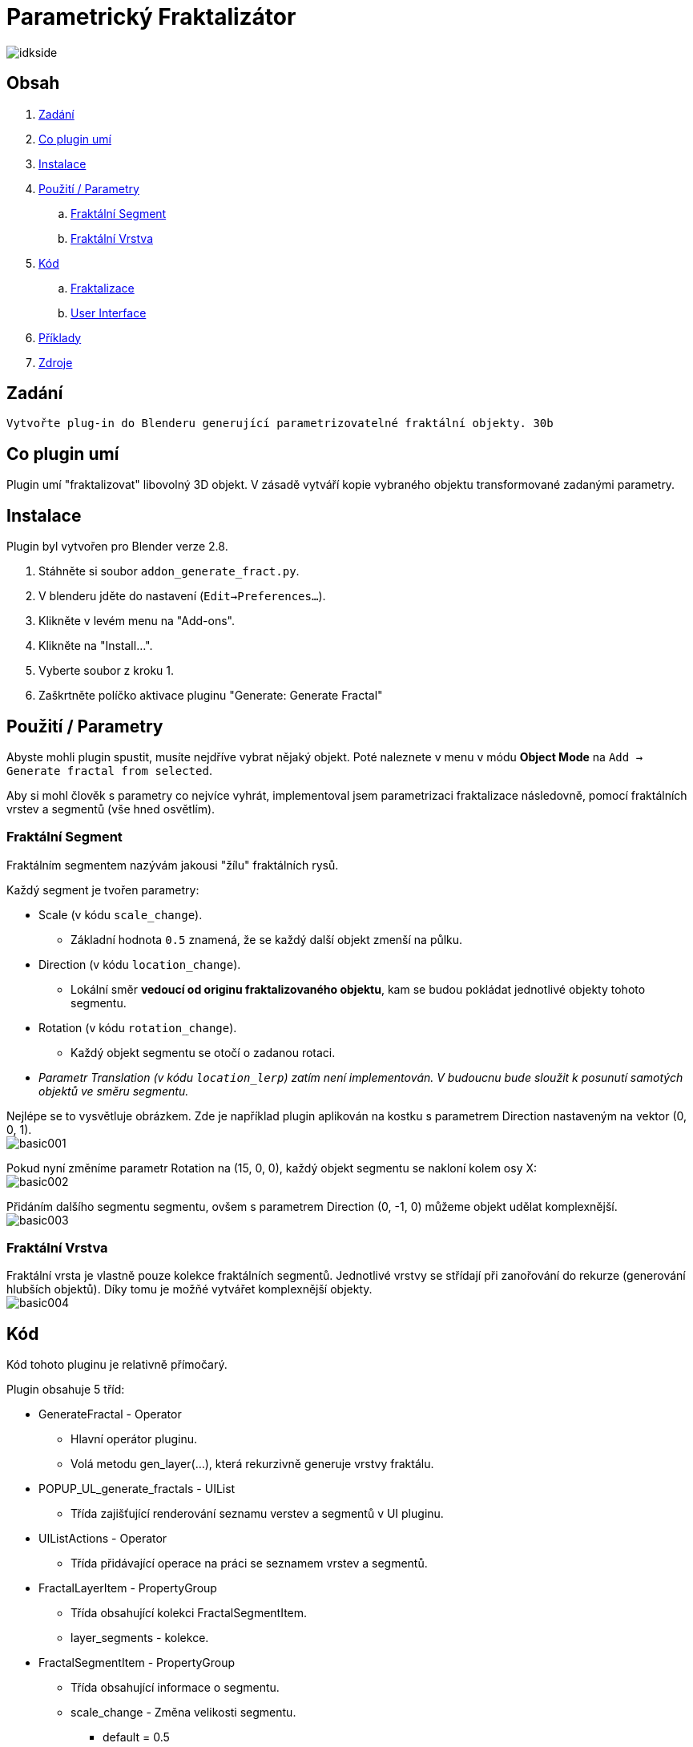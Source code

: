 = Parametrický Fraktalizátor

image::renders/idkside.png[]

== Obsah
. link:#assignment[Zadání]
. link:#features[Co plugin umí]
. link:#installation[Instalace]
. link:#usage[Použití / Parametry]
.. link:#fs[Fraktální Segment]
.. link:#fl[Fraktální Vrstva]
. link:#code[Kód]
.. link:#fract[Fraktalizace]
.. link:#ui[User Interface]
. link:#examples[Příklady]
. link:#zdroje[Zdroje]

[#assignment]
== Zadání

```
Vytvořte plug-in do Blenderu generující parametrizovatelné fraktální objekty. 30b
```

[#features]
== Co plugin umí

Plugin umí "fraktalizovat" libovolný 3D objekt. V zásadě vytváří kopie vybraného objektu transformované zadanými parametry.

[#installation]
== Instalace
Plugin byl vytvořen pro Blender verze 2.8.

. Stáhněte si soubor `addon_generate_fract.py`.
. V blenderu jděte do nastavení (`Edit->Preferences...`).
. Klikněte v levém menu na "Add-ons".
. Klikněte na "Install...".
. Vyberte soubor z kroku 1.
. Zaškrtněte políčko aktivace pluginu "Generate: Generate Fractal"

[#usage]
== Použití / Parametry

Abyste mohli plugin spustit, musíte nejdříve vybrat nějaký objekt. Poté naleznete v menu v módu *Object Mode* na `Add -> Generate fractal from selected`.

Aby si mohl člověk s parametry co nejvíce vyhrát, implementoval jsem parametrizaci fraktalizace následovně, pomocí fraktálních vrstev a segmentů (vše hned osvětlím).

[#fs]
=== Fraktální Segment

Fraktálním segmentem nazývám jakousi "žílu" fraktálních rysů.

Každý segment je tvořen parametry:

* Scale (v kódu `scale_change`).
** Základní hodnota `0.5` znamená, že se každý další objekt zmenší na půlku.
* Direction (v kódu `location_change`).
** Lokální směr *vedoucí od originu fraktalizovaného objektu*, kam se budou pokládat jednotlivé objekty tohoto segmentu.
* Rotation (v kódu `rotation_change`).
** Každý objekt segmentu se otočí o zadanou rotaci.
* _Parametr Translation (v kódu `location_lerp`) zatím není implementován. V budoucnu bude sloužit k posunutí samotých objektů ve směru segmentu._

Nejlépe se to vysvětluje obrázkem. Zde je například plugin aplikován na kostku s parametrem Direction nastaveným na vektor (0, 0, 1). +
image:doc/basic001.png[]

Pokud nyní změníme parametr Rotation na (15, 0, 0), každý objekt segmentu se nakloní kolem osy X: +
image:doc/basic002.png[]

Přidáním dalšího segmentu segmentu, ovšem s parametrem Direction (0, -1, 0) můžeme objekt udělat komplexnější. +
image:doc/basic003.png[]

[#fl]
=== Fraktální Vrstva

Fraktální vrsta je vlastně pouze kolekce fraktálních segmentů. Jednotlivé vrstvy se střídají při zanořování do rekurze (generování hlubších objektů). Díky tomu je možňé vytvářet komplexnější objekty. +
image:doc/basic004.png[]

[#code]
== Kód

Kód tohoto pluginu je relativně přímočarý.

Plugin obsahuje 5 tříd:

* GenerateFractal - Operator
** Hlavní operátor pluginu.
** Volá metodu gen_layer(...), která rekurzivně generuje vrstvy fraktálu.
* POPUP_UL_generate_fractals - UIList
** Třída zajišťující renderování seznamu verstev a segmentů v UI pluginu.
* UIListActions - Operator
** Třída přidávající operace na práci se seznamem vrstev a segmentů.
* FractalLayerItem - PropertyGroup
** Třída obsahující kolekci FractalSegmentItem.
** layer_segments - kolekce.
* FractalSegmentItem - PropertyGroup
** Třída obsahující informace o segmentu.
** scale_change - Změna velikosti segmentu.
*** default = 0.5
** location_change - Směr generace daného segmentu.
*** default = (0, 0, 0)
** location_lerp - *NENAIMPLEMENTOVÁNO* - Translace generace ve směru `location_change`.
** rotation_change - Změna rotace daného segmentu.
*** default = (0, 0, 0)

[#fract]
=== Fraktalizace - gen_layer(self, root, object, layers, current_rotation, depth)

Funkce rekurzivně generující fraktální segmenty.

* Parametry
** self
*** Instance třídy GenerateFractal.
** root
*** Původní objekt, ze kterého generujeme.
** object
*** objekt z předchozí vrstvy, který použijeme na duplikaci a transformaci.
** layers
*** Kolekce všech vrstev.
** current_rotation
*** Rotace segmentu.
** depth
*** Současná hloubka.

Nejdříve zkontrolujeme, jestli už náhodou nemáme hotovo.
```python
if (depth <= 0):
    return
```

Poté vygenerujeme jednotlivé segmenty té správné vrstvy
```python
segment_id = 0

for segment in layers[(len(layers) - (self.depth - depth)) % len(layers)].layer_segments:
    new_object = object.copy()
    new_object.data = object.data.copy()
    self.view_layer.active_layer_collection.collection.objects.link(new_object)
    new_object.name = "Level" + str(depth) + ":" + str(segment_id)
    self.view_layer.update()
    self.view_layer.objects.active = new_object
    new_object.select_set(True)
```
Nechutně vypadající `(len(layers) - (self.depth - depth)) % len(layers)` slouží jako do nekonečna se opakující posloupnost od 0 do indexu poslední vrstvy. Vždy začíná na 0, a při "ponoru" do hlubší vrstvy se změní o 1.

Následují transformace nového objektu. Nejdříve objekt naškálujeme, poté musíme aktualizovat scénu, jinak nebude fungovat metoda ray_cast.
Poté směr segmentu, zadaný v lokálních souřadnicích, otočíme o `current_rotation`. Vyšleme paprsek ve směru otočeného směru a na místo dopadu posuneme nový objekt.
Poté rotaci segmentu otočíme (`current_rotation` musíme zachovat pro nadcházející segmenty), aplikujeme rotaci a škálu nového objektu, a nakonec zavoláme tuto metodu znovu, pro nový objekt, otočenou rotaci, a o 1 hlubší vrstvu.
```python
    new_object.scale = new_object.scale * (segment.scale_change)
    self.view_layer.update()
    rot = current_rotation.to_matrix()
    rot.invert()
    new_object.rotation_euler.rotate(Euler(segment.rotation_change))
    local_direction = (Vector(segment.location_change) @ rot).normalized()
    result, location, normal, index = new_object.ray_cast(origin=Vector((0, 0, 0)), direction=local_direction)
    if result:
        new_object.location += location
    else:
        # Whoops, looks like pivot isn't inside of the object
        print("WARNING: Raycast hasn't hit anything. Make sure segment Direction points towards mesh.")
        continue;
    self.view_layer.update()
    segment_rotation = current_rotation.copy()
    segment_rotation.rotate(Euler(segment.rotation_change))

    bpy.ops.object.transform_apply(location=False, scale=True, rotation=True)
    new_object.select_set(False)

    segment_id += 1

    gen_layer(self, root, new_object, layers, segment_rotation, depth - 1)
```

[#ui]
=== User Interface

Plugin používá funkci `invoke` třídy `Operator`, k vyvolání okna operátoru.

```python
def invoke(self, context, event):
    wm = context.window_manager
    return wm.invoke_props_dialog(self)
```

Poté v metodě `draw` vykreslí jednotlivé části UI. Nejdříve důležitá Property `depth`, určující hloubku rekurze, poté seznam vrstev, a nakonec tlačítka na přidávání a odebírání vrstev.

```python
def draw(self, context):
    layout = self.layout
    scene = context.scene
    col = layout.column()
    col.prop(self, "depth")
    row = col.row()
    row.label(text="Layers")
    row.label(text=str(len(scene.fractal_layers)))

    col = layout.column()

    col.template_list(
        "POPUP_UL_generate_fractals",
        "",
        scene,
        "fractal_layers",
        self,
        "index",
        rows=2
    )

    row = col.row(align=True)
    add_layer_button = row.operator(
        "custom.generate_fractal_list_action",
        icon='ADD',
        text="Add layer"
    )
    add_layer_button.action = 'ADD'
    add_layer_button.index = 0
    remove_layer_button = row.operator(
        "custom.generate_fractal_list_action",
        icon='REMOVE',
        text="Remove last layer"
    )
    remove_layer_button.action = 'REMOVE'
    remove_layer_button.index = 0
```
Python bohužel neumí dynamicky vykreslit pole/seznam, a už vůbec ne seznam seznamů, který jsem potřeboval já. Proto jsem musel vytvořit pomocnou třídu `POPUP_UL_generate_fractals`, která vykresluje jednotlivé položky seznamu.

Jednou možností bylo udělat ještě druhou pomocnou třídu, která by vykreslovala seznam segmentů, ovšem já jsem se rozhodl vykreslovat jednotlivé segmenty rovnou v prvním seznamu pomocí cyklu.

Vytvoření nápisu vrstvy + tlačítka na přidání segmentu.
```python
col = layout.column()
row = col.row()
row.label(text="Layer " + str(index))
add_segment_button = row.operator("custom.generate_fractal_list_action", icon='ADD', text="Add segment")
add_segment_button.action = 'SADD'
add_segment_button.index = index
```
Přidání všech segmentů.
```python
for i in range(len(context.scene.fractal_layers[index].layer_segments)):
    row = col.row(align=True)
    column = row.column()
    column.label(text="Segment " + str(i))
    segment = context.scene.fractal_layers[index].layer_segments[i]
    subrow = column.row()
    subrow.prop(segment, "location_change")
    subrow = column.row()
    subrow.prop(segment, "rotation_change")
    subrow = column.row()
    subrow.prop(segment, "scale_change")
    subrow.prop(segment, "location_lerp")
    remove_segment_button = row.operator("custom.generate_fractal_list_action", icon='PANEL_CLOSE', text="")
    remove_segment_button.action = 'SREMOVE'
    remove_segment_button.index = index
    remove_segment_button.segment_index = i
```

[#examples]
== Obrázky

Animace ukazující generování jednotlivých vrstev:

image::doc/depth.gif[]

image::renders/idk.png[]
image::renders/ortocube.png[]

Fraktalizace objektů, jejichž pivot se nenachází uvnitř nich samých, je pro plugin obtížná.

image::renders/mandala.png[]

Pokus o vytvoření jakési rostliny:

image::renders/kapradi.png[]


image::renders/boxes.png[]


[#zdroje]
== Zdroje

. Pro tento plugin jsem k vývoji nepoužil žádných zdrojů kromě Blender Python API.
